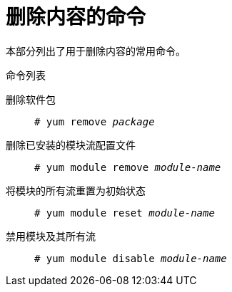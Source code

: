 [id="commands-for-removing-content_{context}"]
= 删除内容的命令

本部分列出了用于删除内容的常用命令。

.命令列表

删除软件包::
+
[subs="quotes"]
----
# yum remove __package__
----

删除已安装的模块流配置文件::
+
[subs="quotes"]
----
# yum module remove __module-name__
----

将模块的所有流重置为初始状态::
+
[subs="quotes"]
----
# yum module reset __module-name__
----

禁用模块及其所有流::
+
[subs="quotes"]
----
# yum module disable __module-name__
----
